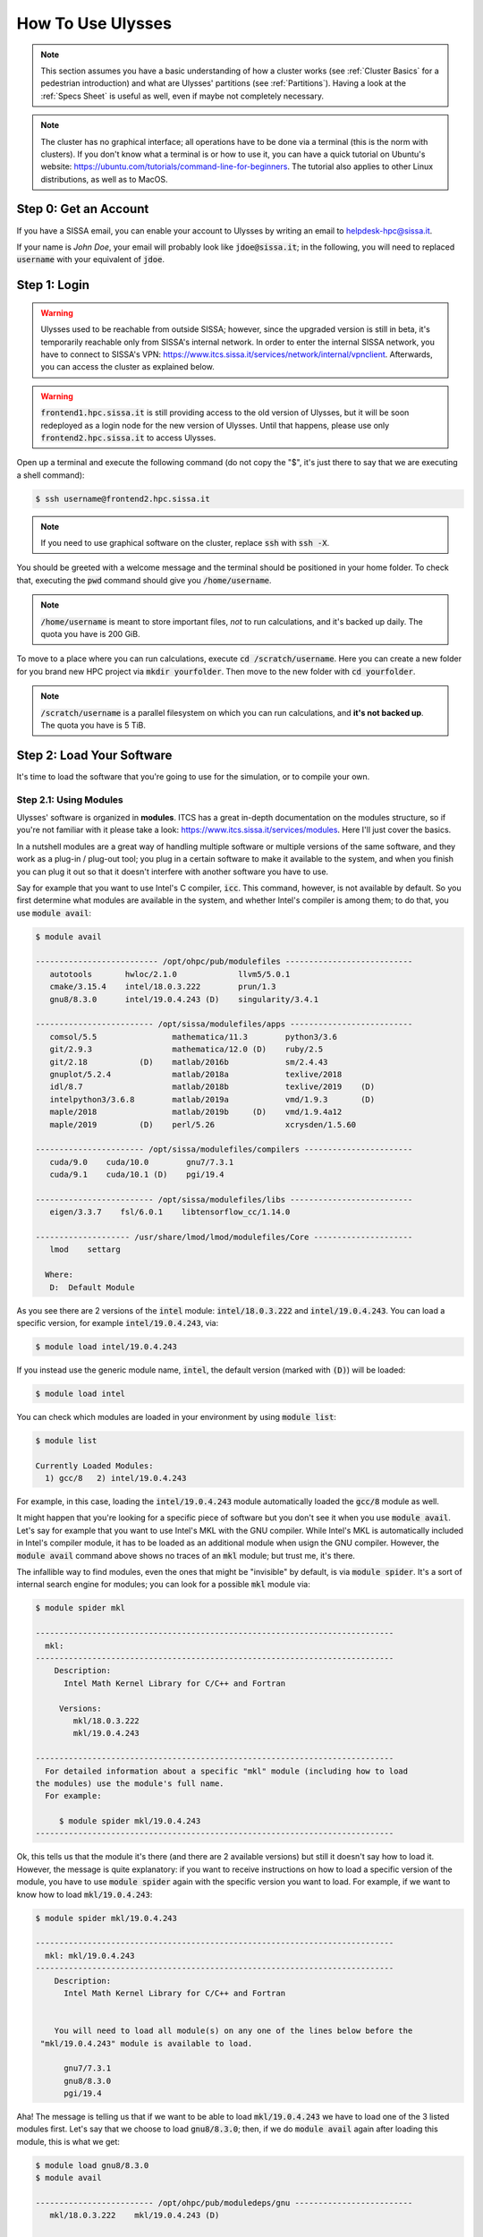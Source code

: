 How To Use Ulysses
==================

.. note:: This section assumes you have a basic understanding of how a cluster works (see :ref:`Cluster Basics` for a pedestrian introduction) and what are Ulysses' partitions (see :ref:`Partitions`). Having a look at the :ref:`Specs Sheet` is useful as well, even if maybe not completely necessary.

.. note:: The cluster has no graphical interface; all operations have to be done via a terminal (this is the norm with clusters). If you don't know what a terminal is or how to use it, you can have a quick tutorial on Ubuntu's website: https://ubuntu.com/tutorials/command-line-for-beginners. The tutorial also applies to other Linux distributions, as well as to MacOS.

Step 0: Get an Account
----------------------

If you have a SISSA email, you can enable your account to Ulysses by writing an email to helpdesk-hpc@sissa.it.

If your name is *John Doe*, your email will probably look like :code:`jdoe@sissa.it`; in the following, you will need to replaced :code:`username` with your equivalent of :code:`jdoe`.

Step 1: Login
-------------

.. warning:: Ulysses used to be reachable from outside SISSA; however, since the upgraded version is still in beta, it's temporarily reachable only from SISSA's internal network. In order to enter the internal SISSA network, you have to connect to SISSA's VPN:  https://www.itcs.sissa.it/services/network/internal/vpnclient. Afterwards, you can access the cluster as explained below.

.. warning:: :code:`frontend1.hpc.sissa.it` is still providing access to the old version of Ulysses, but it will be soon redeployed as a login node for the new version of Ulysses. Until that happens, please use only :code:`frontend2.hpc.sissa.it` to access Ulysses.

Open up a terminal and execute the following command (do not copy the "\$", it's just there to say that we are executing a shell command):

.. code-block:: console

   $ ssh username@frontend2.hpc.sissa.it
   
.. note:: If you need to use graphical software on the cluster, replace :code:`ssh` with :code:`ssh -X`.

You should be greeted with a welcome message and the terminal should be positioned in your home folder. To check that, executing the :code:`pwd` command should give you :code:`/home/username`.

.. note:: :code:`/home/username` is meant to store important files, *not* to run calculations, and it's backed up daily. The quota you have is 200 GiB.

To move to a place where you can run calculations, execute :code:`cd /scratch/username`. Here you can create a new folder for you brand new HPC project via :code:`mkdir yourfolder`. Then move to the new folder with :code:`cd yourfolder`.

.. note:: :code:`/scratch/username` is a parallel filesystem on which you can run calculations, and **it's not backed up**. The quota you have is 5 TiB.

Step 2: Load Your Software
--------------------------

It's time to load the software that you're going to use for the simulation, or to compile your own.

Step 2.1: Using Modules
^^^^^^^^^^^^^^^^^^^^^^^

Ulysses' software is organized in **modules**. ITCS has a great in-depth documentation on the modules structure, so if you're not familiar with it please take a look: https://www.itcs.sissa.it/services/modules. Here I'll just cover the basics.

In a nutshell modules are a great way of handling multiple software or multiple versions of the same software, and they work as a plug-in / plug-out tool; you plug in a certain software to make it available to the system, and when you finish you can plug it out so that it doesn't interfere with another software you have to use.

Say for example that you want to use Intel's C compiler, :code:`icc`. This command, however, is not available by default. So you first determine what modules are available in the system, and whether Intel's compiler is among them; to do that, you use :code:`module avail`:

.. code-block:: console

   $ module avail

   -------------------------- /opt/ohpc/pub/modulefiles ---------------------------
      autotools       hwloc/2.1.0             llvm5/5.0.1
      cmake/3.15.4    intel/18.0.3.222        prun/1.3
      gnu8/8.3.0      intel/19.0.4.243 (D)    singularity/3.4.1

   ------------------------- /opt/sissa/modulefiles/apps --------------------------
      comsol/5.5                mathematica/11.3        python3/3.6
      git/2.9.3                 mathematica/12.0 (D)    ruby/2.5
      git/2.18           (D)    matlab/2016b            sm/2.4.43
      gnuplot/5.2.4             matlab/2018a            texlive/2018
      idl/8.7                   matlab/2018b            texlive/2019    (D)
      intelpython3/3.6.8        matlab/2019a            vmd/1.9.3       (D)
      maple/2018                matlab/2019b     (D)    vmd/1.9.4a12
      maple/2019         (D)    perl/5.26               xcrysden/1.5.60

   ----------------------- /opt/sissa/modulefiles/compilers -----------------------
      cuda/9.0    cuda/10.0        gnu7/7.3.1
      cuda/9.1    cuda/10.1 (D)    pgi/19.4

   ------------------------- /opt/sissa/modulefiles/libs --------------------------
      eigen/3.3.7    fsl/6.0.1    libtensorflow_cc/1.14.0

   -------------------- /usr/share/lmod/lmod/modulefiles/Core ---------------------
      lmod    settarg

     Where:
      D:  Default Module

As you see there are 2 versions of the :code:`intel` module: :code:`intel/18.0.3.222` and :code:`intel/19.0.4.243`. You can load a specific version, for example :code:`intel/19.0.4.243`, via:

.. code-block:: console

   $ module load intel/19.0.4.243
   
If you instead use the generic module name, :code:`intel`, the default version (marked with :code:`(D)`) will be loaded:

.. code-block:: console

   $ module load intel

You can check which modules are loaded in your environment by using :code:`module list`:

.. code-block:: console

   $ module list

   Currently Loaded Modules:
     1) gcc/8   2) intel/19.0.4.243

For example, in this case, loading the :code:`intel/19.0.4.243` module automatically loaded the :code:`gcc/8` module as well.

It might happen that you're looking for a specific piece of software but you don't see it when you use :code:`module avail`. Let's say for example that you want to use Intel's MKL with the GNU compiler. While Intel's MKL is automatically included in Intel's compiler module, it has to be loaded as an additional module when usign the GNU compiler. However, the :code:`module avail` command above shows no traces of an :code:`mkl` module; but trust me, it's there.

The infallible way to find modules, even the ones that might be "invisible" by default, is via :code:`module spider`. It's a sort of internal search engine for modules; you can look for a possible :code:`mkl` module via:

.. code-block:: console

   $ module spider mkl

   ----------------------------------------------------------------------------
     mkl:
   ----------------------------------------------------------------------------
       Description:
         Intel Math Kernel Library for C/C++ and Fortran

        Versions:
           mkl/18.0.3.222
           mkl/19.0.4.243

   ----------------------------------------------------------------------------
     For detailed information about a specific "mkl" module (including how to load
   the modules) use the module's full name.
     For example:

        $ module spider mkl/19.0.4.243
   ----------------------------------------------------------------------------

Ok, this tells us that the module it's there (and there are 2 available versions) but still it doesn't say how to load it. However, the message is quite explanatory: if you want to receive instructions on how to load a specific version of the module, you have to use :code:`module spider` again with the specific version you want to load. For example, if we want to know how to load :code:`mkl/19.0.4.243`:

.. code-block:: console

   $ module spider mkl/19.0.4.243

   ----------------------------------------------------------------------------
     mkl: mkl/19.0.4.243
   ----------------------------------------------------------------------------
       Description:
         Intel Math Kernel Library for C/C++ and Fortran


       You will need to load all module(s) on any one of the lines below before the
    "mkl/19.0.4.243" module is available to load.

         gnu7/7.3.1
         gnu8/8.3.0
         pgi/19.4
 
Aha! The message is telling us that if we want to be able to load :code:`mkl/19.0.4.243` we have to load one of the 3 listed modules first. Let's say that we choose to load :code:`gnu8/8.3.0`; then, if we do :code:`module avail` again after loading this module, this is what we get:

.. code-block:: console

   $ module load gnu8/8.3.0
   $ module avail

   ------------------------- /opt/ohpc/pub/moduledeps/gnu -------------------------
      mkl/18.0.3.222    mkl/19.0.4.243 (D)

   -------------------------- /opt/sissa/moduledeps/gnu8 --------------------------
      gmp/6.1.2

   ------------------------ /opt/ohpc/pub/moduledeps/gnu8 -------------------------
      R/3.6.1    hdf5/1.10.5    mvapich2/2.3.2    openmpi3/3.1.4    scotch/6.0.6
      gsl/2.6    metis/5.1.0    openblas/0.3.7    plasma/2.8.0      superlu/5.2.1

   -------------------------- /opt/ohpc/pub/modulefiles ---------------------------
      autotools           hwloc/2.1.0             llvm5/5.0.1
      cmake/3.15.4        intel/18.0.3.222        prun/1.3
      gnu8/8.3.0   (L)    intel/19.0.4.243 (D)    singularity/3.4.1

   ------------------------- /opt/sissa/modulefiles/apps --------------------------
      comsol/5.5                mathematica/11.3        python3/3.6
      git/2.9.3                 mathematica/12.0 (D)    ruby/2.5
      git/2.18           (D)    matlab/2016b            sm/2.4.43
      gnuplot/5.2.4             matlab/2018a            texlive/2018
      idl/8.7                   matlab/2018b            texlive/2019    (D)
      intelpython3/3.6.8        matlab/2019a            vmd/1.9.3       (D)
      maple/2018                matlab/2019b     (D)    vmd/1.9.4a12
      maple/2019         (D)    perl/5.26               xcrysden/1.5.60

   ----------------------- /opt/sissa/modulefiles/compilers -----------------------
      cuda/9.0    cuda/10.0        gnu7/7.3.1
      cuda/9.1    cuda/10.1 (D)    pgi/19.4

   ------------------------- /opt/sissa/modulefiles/libs --------------------------
      eigen/3.3.7    fsl/6.0.1    libtensorflow_cc/1.14.0

   -------------------- /usr/share/lmod/lmod/modulefiles/Core ---------------------
      lmod    settarg

     Where:
      L:  Module is loaded
      D:  Default Module

.. note:: Loading the module :code:`gnu8/8.3.0` has made available a whole bunch of new different modules that depend on it, in the first three sections that end with :code:`moduledeps/gnu` or :code:`moduledeps/gnu8`. These new sets of modules include our original target, :code:`mkl/19.0.4.243`, but there are also other useful modules such as R, OpenMPI, the HDF5 library or various linear algebra libraries.

This way of searching and loading modules might seem convoluted and overly complicated at first sight, but it's actually a neat way to keep mental sanity when using :code:`module avail`. Imagine if *all* the dependencies of *all* the modules were made available altogether when using :code:`module avail`; it would be a neverending list of available modules that would make impossible to spot the one we are looking for. Instead, :code:`module avail` shows a few "fundamental" modules; then, loading one of them often make additional modules available. In any case, if you have to look for additional modules, :code:`module spider` is likely to become your new best friend. 😊

Oh, one last thing: if you want to unload a module, just use :code:`module unload modulename` (for example :code:`module unload intel`). To unload **all** the modules at the same time, use :code:`module purge`.

Step 2.2: Prepare Your Software
^^^^^^^^^^^^^^^^^^^^^^^^^^^^^^^

Depending on your task, the software you need to use for you calculations might be already available as a module or you need to compile it from scratch. In this latter case, refer to the code documentation to find out all the dependencies and load the corresponding modules (or compile the dependencies as well if there are no corresponding modules); then compile the software.

Either way, once your code compiles correctly with all the dependencies you need (and you might want to do a small 5-seconds run just to be sure that there are no missing dependencies at runtime), **note down all the modules you've loaded in the environment**. Just to be more explicit, use :code:`module list` and copy over a file or a piece of paper, you pick one, **all the modules** that are loaded. You're gonna need this list later, so keep it somewhere you can easily find it.

Step 3: Define Your Workload
----------------------------

Every good calculation starts by carefully engineering the parameters of the simulations. Not only the "physical" parameters of the problem at hand, but also the technical parameters such as the number of CPU cores you have to use, whether or not use a GPU, the memory needed and so on.

In general, you ask yourself the following questions.

* Do you need to do a **serial MPI** or a **parallel MPI** simulation?

  * For a serial MPI calculation you use **1 node** (or **part** of a node)
  * For a parallel MPI calculation you use **1 or more nodes**

* How many CPUs (i.e. threads, i.e. 2 x number of cores in our case) do you need?

  * Not a trivial question, as parallelism doesn't always scale linearly and can saturate after a certain number of CPUs. So **don't blindly ask for all the available CPUs**; the best thing to do is to submit some small jobs that do test runs for a variable number of CPUs, and then pick the number of threads that gives the lowest elapsed time ("real" time, *not* "cpu" time!) or a similar metric. The reason is that, if your software uses multi-core parallelism, you should typically see that time decreases as you increase the number the threads, until at a certain point it stays steady or increases again due to overhead among threads. So the sweet spot for the number of threads is at the minimum of this curve.
    
    .. figure:: res/speedup_threads.png
       :width: 67%
       :alt: speedup_threads
       :align: center
    
       Example of elapsed time and speedup vs. number of threads. Image from S.Sankaraiah et al, "Parallel Full HD Video Decoding for Multicore Architecture", |doispeedup|_. (C) Springer Science+Business Media Singapore 2014.

* (If you do parallel MPI calculations) How many MPI processes do you need?

  * You can apply the same reasoning explained above for the number of CPUs.

* How much memory (RAM) do you need?
* How much disk space do you need? Does it fit into your :code:`/scratch` quota?
* How much time do you need?
* Do you have to do a single calculation or multiple, similar calculations that vary just by a few parameters? If yes, how many of them?

Finding the right balance between all these variables and make them fit into the limits of one or more partitions is **your job**. It might take a while to get accustomed to it, but it's practice that makes perfect; so just get your hand dirty! 😊

.. note:: In general, the less the resources you ask for the faster your calculations will start crunching numbers instead of endlessly waiting in queue. So you have to try to **minimize the resources you ask for**, while at the same time making sure that your software has the necessary amounts of CPUs, RAM, time, etc. to get the job done.

Once you are done picking up all these parameters, **note them down** somewhere; you'll need this info in the next step.


.. |doispeedup| replace:: :code:`doi:10.1007/978-981-4585-18-7_36`
.. _doispeedup: https://doi.org/10.1007/978-981-4585-18-7_36


Step 4: Prepare and Send the Job Script
---------------------------------------

It's finally time for the long awaited job script! Hooray! 🎉

Let's immediately jump into it and take a look. The script is heavily commented so to help you out, but don't worry if it's not all clear at first sight; there's a step-by-step explanation right after the code block.

You can also download a copy of the job script here: :download:`send_job.sh<res/send_job.sh>`.

.. code-block:: bash
   :linenos:

   #!/usr/bin/env bash
   #
   #
   # ==== SLURM part (resource manager part) ===== #
   #   Modify the following options based on your job's needs.
   #   Remember that better job specifications mean better usage of resources,
   #   which then means less time waiting for your job to start.
   #   So, please specify as many details as possible.
   #   A description of each option is available next to it.
   #   SLURM cheatsheet:
   #
   #     https://slurm.schedmd.com/pdfs/summary.pdf
   #
   #
   # ---- Metadata configuration ----
   #
   #SBATCH --job-name=YourJobName       # The name of your job, you'll se it in squeue.
   #SBATCH --mail-type=ALL              # Mail events (NONE, BEGIN, END, FAIL, ALL). Sends you an email when the job begins, ends, or fails; you can combine options.
   #SBATCH --mail-user=user@sissa.it    # Where to send the mail
   #
   # ---- CPU resources configuration  ----  |  Clarifications at https://slurm.schedmd.com/mc_support.html
   #
   #SBATCH --ntasks=1                   # Number of MPI ranks (1 for MPI serial job)
   #SBATCH --cpus-per-task=40           # Number of threads per MPI rank (MAX: 2x32 cores on _partition_2, 2x20 cores on _partition_1)
   #[optional] #SBATCH --nodes=1                    # Number of nodes
   #[optional] #SBATCH --ntasks-per-node=1          # How many tasks on each node
   #[optional] #SBATCH --ntasks-per-socket=1        # How many tasks on each socket
   #[optional] #SBATCH --ntasks-per-core=1          # How many tasks on each core (set to 1 to be sure that different tasks run on different cores on multi-threaded systems)
   #[optional] #SBATCH --distribution=cyclic:cyclic # Distribute tasks cyclically on nodes and sockets. For other options, read the docs.
   #
   # ---- Other resources configuration (e.g. GPU) ----
   #
   #[not configured yet] #SBATCH --gpus:2                     # GPUs per job. Handling of GPUs in this way is NOT CONFIGURED YET on Ulysses, so don't use it until it's enabled.
   #
   # ---- Memory configuration ----
   #
   #SBATCH --mem=7900mb                 # Memory per node (MAX: 63500 on the new ones, 40000 on the old ones); incompatible with --mem-per-cpu.
   #[optional] #SBATCH --mem-per-cpu=4000mb         # Memory per thread; incompatible with --mem
   #
   # ---- Partition, Walltime and Output ----
   #
   #[unconfig] #SBATCH --array=01-10    # Create a job array. Useful for multiple, similar jobs. To use, read this: https://slurm.schedmd.com/job_array.html
   #SBATCH --partition=regular1         # Partition (queue). Avail: regular1, regular2, long1, long2, wide1, wide2, gpu1, gpu2. Multiple partitions are possible.
   #SBATCH --time=00:05:00              # Time limit hrs:min:sec
   #SBATCH --output=%x.o%j              # Standard output log in TORQUE-style -- WARNING: %x requires a new enough SLURM. Use %j for regular jobs and %A-%a for array jobs
   #SBATCH --error=%x.e%j               # Standard error  log in TORQUE-style -- WARNING: %x requires a new enough SLURM. Use %j for regular jobs and %A-%a for array jobs
   #
   # ==== End of SLURM part (resource manager part) ===== #
   #
   #
   # ==== Modules part (load all the modules) ===== #
   #   Load all the modules that you need for your job to execute.
   #   Additionally, export all the custom variables that you need to export.
   #   Example:
   #
   #     module load intel
   #     export PATH=:/my/custom/path/:$PATH
   #     export MAGMA_NUM_GPUS=2
   #
   #
   # ==== End of Modules part (load all the modules) ===== #
   #
   #
   # ==== Info part (say things) ===== #
   #   DO NOT MODIFY. This part prints useful info on your output file.
   #
   NOW=`date +%H:%M-%a-%d/%b/%Y`
   echo '------------------------------------------------------'
   echo 'This job is allocated on '$SLURM_JOB_CPUS_PER_NODE' cpu(s)'
   echo 'Job is running on node(s): '
   echo  $SLURM_JOB_NODELIST
   echo '------------------------------------------------------'
   echo 'WORKINFO:'
   echo 'SLURM: job starting at           '$NOW
   echo 'SLURM: sbatch is running on      '$SLURM_SUBMIT_HOST
   echo 'SLURM: executing on cluster      '$SLURM_CLUSTER_NAME
   echo 'SLURM: executing on partition    '$SLURM_JOB_PARTITION
   echo 'SLURM: working directory is      '$SLURM_SUBMIT_DIR
   echo 'SLURM: current home directory is '$(getent passwd $SLURM_JOB_ACCOUNT | cut -d: -f6)
   echo ""
   echo 'JOBINFO:'
   echo 'SLURM: job identifier is         '$SLURM_JOBID
   echo 'SLURM: job name is               '$SLURM_JOB_NAME
   echo ""
   echo 'NODEINFO:'
   echo 'SLURM: number of nodes is        '$SLURM_JOB_NUM_NODES
   echo 'SLURM: number of cpus/node is    '$SLURM_JOB_CPUS_PER_NODE
   echo 'SLURM: number of gpus/node is    '$SLURM_GPUS_PER_NODE
   echo '------------------------------------------------------'
   #
   # ==== End of Info part (say things) ===== #
   #

   # Should not be necessary anymore with SLURM, as this is the default, but you never know...
   cd $SLURM_SUBMIT_DIR


   # ==== JOB COMMANDS ===== #
   #   The part that actually executes all the operations you want to do.
   #   Just fill this part as if it was a regular Bash script that you want to
   #   run on your computer.
   #   Example:
   #
   #     echo "Hello World! :)"
   #     ./HelloWorld
   #     echo "Executing post-analysis"
   #     ./Analyze
   #     mv analysis.txt ./results/
   #

   # ==== END OF JOB COMMANDS ===== #


   # Wait for processes, if any.
   echo "Waiting for all the processes to finish..."
   wait

Ok, let's go step-by-step.

Script Format
^^^^^^^^^^^^^

The script is just a regular Bash script that contains the operations you want to perform in the :code:`JOB COMMANDS` section towards the end.

Comments, in Bash scripts, begin with a :code:`#`; however, in this case, lines that begin with the comment :code:`#SBATCH` are **special lines** that **do not** get executed anyway by the Bash script, **but are parsed by SLURM** and interpreted as **instructions for the resources** you are asking for. Lines that do not begin with that exact sequence of characters, like :code:`#[optional] #SBATCH` or :code:`#[unconfig] #SBATCH`, are instead *ignored* by SLURM and treated just as other regular comments.

Each :code:`#SBATCH` directive is followed by an option, in the form :code:`#SBATCH --option=value` (and then by another explanatory comment that I've added just for reference). These options are **the same** options supported by SLURM's :code:`sbatch` command The complete list of :code:`sbatch` options is available on SLURM's website: https://slurm.schedmd.com/sbatch.html; refer to it for clarifications or more advanced settings.

:code:`sbatch` is the primary command that you use to queue a calculation. Suppose for a second that you have a regular Bash script with the list of operations you want to do with your software (i.e. containing just the :code:`JOB COMMANDS` section, nothing else). In principle, you could send this regular script via e.g. 

.. code-block:: console

   $ sbatch --ntasks=1 --cpus-per-task=40 --mem=7900mb --partition=regular1 --time=00:05:00 ...(other options)... regular_script.sh

However remembering all these options every time you have to send a calculation is a pain in the neck, without adding the fact that you don't have a trace of all the options you've used to send a particular job or set of jobs.

The solution is to collect all these command-line options for :code:`sbatch` in those special :code:`#SBATCH --option=value` Bash comments; all those :code:`--option=value` pairs will then be interpreted just as if they were given to :code:`sbatch` on the command line.

In other words, if you augment you regular Bash script :code:`regular_script.sh` with special :code:`#SBATCH --option=value` lines so it becomes what we are calling :code:`job_script.sh`, you can then send it to the queue via a simple:

.. code-block:: console

   $ batch job_script.sh

Yep, as simple as that. Of course, if you realize at the very last moment that you want to add some extra command line option, you can do that directly at the command-line level without necessarily adding it to the job script. However, if you have a stable collection of all the command-line options that you commonly use in a single place, i.e. at the beginning of a job script, you can then copy-paste that script every time you have to send a new calculation and just change the relevant bits.

The script is organized in 4 parts. Do not take it as a sacred division, you are actually free to organise it as you want; I just feel that this division may help to keep it well organized. Now we'll dive in each part in details.

SLURM Part
^^^^^^^^^^

This is the section that contains the command-line options for :code:`sbatch` that you want to use. It is further divided in sections, though this division it's a bit random (e.g. the output and error names maybe belong to the metadata section, but in the end you can move this options as you want).

You will need all the resource requirements you've engineered and collected in :ref:`Step 3: Define Your Workload`.

Metadata Configuration
""""""""""""""""""""""

Contains the job name and things like email configuration.

.. data:: --job-name=<value>

   A name for your job. Give a descriptive but short name.
   
   Example:
   
   .. code-block:: bash
   
      #SBATCH --job-name=TestJob
     
.. data:: --mail-type=<value>

   Whether to send an email when a job begins (BEGIN), ends (END)
   or fails (FAIL). Other options are ALL or NONE.
   You can combine options by separating them with commas.
   
   Example:
   
   .. code-block:: bash
   
      #SBATCH --mail-type=END,FAIL
     
.. data:: --mail-user=<value>

   The address to send messages to.
   
   Example:
   
   .. code-block:: bash
   
      #SBATCH --mail-type=jdoe@sissa.it
     
CPU Resources Configuration
"""""""""""""""""""""""""""

Contains how many MPI tasks you need, how many threads, etc.

.. data:: --ntasks=<value>

   How many MPI processes you need. Set it to ``1`` for "serial" jobs
   (i.e. that don't use MPI, but can still use OpenMP parallelism).
   If you are not sure, set it to `1`.
   
   Example:
   
   .. code-block:: bash
   
      #SBATCH --ntasks=1
      
.. data:: --cpus-per-task=<value>

   Number of "CPUs" (i.e. **CPU threads**) per MPI task. This number is limited
   by each node capabilities, so the max is 64 threads = 2 x 32 cores on the
   partitions ending with "2" and 40 threads = 2 x 20 cores on the partitions
   ending with "1". The global number of CPUs (threads) that you get is equal
   to this number multiplied by the number MPI processes you've asked for.

   Example:

   .. code-block:: bash

      #SBATCH --ntasks=1
      
.. data:: [optional] --nodes=<value>

   Number of nodes to ask tor. This is optional, as SLURM can use the previous
   two options automatically determine the number of nodes to give you.
   
   Example:

   .. code-block:: bash

      #SBATCH --nodes=2
   
.. data:: [optional] --ntasks-per-[node|socket|core]=<value>

   Number of MPI processes per [node|socket|core]. These options are used to
   fine-tune how the MPI processes are distributed among the available
   resources. If you don't have a good reason to use it, just don't use it.
   
   I think that a useful option is ``--ntasks-per-core=1``, that forces separate
   MPI processes to run on separate cores in order to avoid possible slowdowns.
   This automatically happens if Hyper-Threading is disabled, but since
   it's enabled on Ulysses2 this option can take care of it.
   Note that this *doesn't disable* Hyper-Threading, and on the contrary the
   MPI processes can still take advantage of having 2 threads per core. The only
   difference is that we make sure that each pair of threads belongs to the same
   core.
   
   Example:

   .. code-block:: bash

      #SBATCH --ntasks-per-core=1
      
Other Resources Configuration
"""""""""""""""""""""""""""""

Settings for other resources, such as GPUs.

.. warning:: The ``--gpu`` option would be the right way to asks for GPUs in a slurm cluster. However, the cluster still has no notion of GPUs and therefore this option is still **not working**. The only way to ask for GPUs is to queue in the gpu1 or gpu2 queues and be sure to take a single node, which has 2 GPUS. Without this option it's still impossible, for example, to ask for a single GPU. I'll skip the documentation of the ``--gpu`` option for the time being just to avoid confusion, as it's not needed right now.

Memory Configuration
""""""""""""""""""""

Memory (RAM) resources. **Always specify the amount of RAM you need, otherwise you might encounted unexpected behaviors!**

.. data:: --mem=<value>

   Amount of memory per node. Refer to the table in :ref:`Partitions` for the limits.
   Incompatible with ``--mem-per-cpu``.

   Example:

   .. code-block:: bash

      #SBATCH --mem=7900mb
      
.. data:: [optional] --mem=<value>

   Amount of memory per CPU (thread). Refer to the table in :ref:`Partitions` for the limits.
   Incompatible with ``--mem``.

   Example:

   .. code-block:: bash

      #SBATCH --mem-per-cpu=4000mb

Partition, Walltime and Output
""""""""""""""""""""""""""""""

This section specifies the partition to use, the requested amount of time and the names of the log files.

.. data:: --partition=<value>

   Partition (queue) to send the job to. Refer to the table in :ref:`Partitions` for the details.
   Multiple partitions are possible, separated by commas; the job will then execute
   on the first partition that has available resources.
   
   Example:
   
   .. code-block:: bash
   
      #SBATCH --partition=regular1,regular2

.. data:: --time=<value>

   The maximum time to be allocated for your job, in ``HH:MM:SS`` format.
   Refer to the table in :ref:`Partitions` for the time limits.

   Example:

   .. code-block:: bash

      #SBATCH --time=12:00:00

.. data:: [optional] --array=<value>

   Generates and queues multiple copies of the same job, each one having a different
   value of the environment variable ``$SLURM_ARRAY_TASK_ID``. The value for
   this variable is taken from a list that you provide as input, which can be a
   range (e.g. ``1-10``, optionally with a step e.g. ``1-10:2``) or a list of values
   (e.g. ``1,3,17``).
   
   Useful if you have to run multiple calculations that just differ by the value
   of some parameters, as you can use the value of ``$SLURM_ARRAY_TASK_ID`` to
   select a parameter or a specific set of parameters for that simulation.
   
   More info and examples: https://slurm.schedmd.com/job_array.html
   
   Example:
   
   .. code-block:: bash

      #SBATCH --array=0-12:3    # Expands to 0, 3, 6, 9, 12

.. data:: [optional] --[output|error]=<value>

   Custom name for the output log and the error log. In order to use file names
   which are compatible with the ones use by TORQUE (the scheduler in Ulysses v1),
   I suggest to use this form

   .. code-block:: bash

      #SBATCH --output=%x.o%j
      #SBATCH --error=%x.e%j
      
   for regular jobs and this form
   
   .. code-block:: bash

      #SBATCH --output=%x.o%A-%a
      #SBATCH --error=%x.e%A-%a
   
   for array jobs. ``%x`` is a placeholder for the name, ``%j`` for the job ID,
   ``%A`` for the global array job ID and ``%a`` for the array index.
   
   This is just a suggestion, you can use the names that you prefer or just don't
   specify them in order to use the default ones.
   
Modules Part
^^^^^^^^^^^^

This section to be filled with **all the modules** you've collected in :ref:`Step 2: Load Your Software`. Be sure to export the relevant environment variables as well, if needed by your software.

Example (just random stuff to make my point):
   
.. code-block:: bash
    
   module load intel
   export PATH=:/my/custom/path/:$PATH
   export MAGMA_NUM_GPUS=2

Info Part
^^^^^^^^^

You don't need to modify this part; it's just a section that prints some job info in your output file, nothing more. If you don't like it, you can safely remove it.

Job Commands Part
^^^^^^^^^^^^^^^^^

This is the section that contains **the actual things your calculation has to do**, so this section is completely up to you.

Before the commands, there's a line

.. code-block:: bash

   cd $SLURM_SUBMIT_DIR
   
that brings the shell into the directory from which you've submitted the script. A similar line was necessary with the old TORQUE system, but it should be the default behavior with SLURM. Since you never know, best to make it sure it's actually this way.

Example (just a template of what your code might do):

.. code-block:: bash

   echo "Hello World! :)"
   ./HelloWorld
   echo "Executing post-analysis"
   ./Analyze
   mv analysis.txt ./results/
   
Send and Monitor Your Job
^^^^^^^^^^^^^^^^^^^^^^^^^

At this point, you're ready to go. You can put your job in queue via (the script is named ``send_job.sh``):

.. code-block:: console

   $ sbatch send_job.sh
   
The command above will return a number identifying the job, called *job ID*.

The script will be executed in the folder from where you've sent it as soon as there are available resources; you can monitor the status of your request for resources via:

.. code-block:: console

   $ squeue -j jobid

Or, to view all of your jobs, you can use

.. code-block:: console

   $ squeue -u username
   
You can print more job infos by adding the ``-l`` option; as a general tip, I also suggest you to use the screen reader ``less`` so not to clog your terminal:

.. code-block:: console

   $ squeue -l -u username | less
   
When you've finished taking a look, you can quit the screen reader by pressing the ``Q`` key on your keyboard.

For both running jobs and jobs that are already completed, you can print even more detailed infos via (just replace ``jobid`` with):

.. code-block:: console

   $ sacct -j jobid --format=User,JobID,Jobname,partition,state,time,start,end,elapsed,MaxRss,MaxVMSize,nnodes,ncpus,nodelist

.. note:: As you've noticed, basically all SLURM commands start by "s" and are followed by a term that explain their functions. So "batch" refer to batch jobs, "queue" refer to jobs in queue, etc. In this case "acct" stands for "accounting" information.

Step 5:  Get Your Results
-------------------------

Once the calculations are completed, you might want to transfer the results (or some post-processed form of the results) to your SISSA workstation or to your laptop. There are 2 command-line based ways to do it:

* Via ``scp``
* Via ``sftp``

ITCS has a very complete documentation on the usage of ``scp``, so just have a look at it: https://www.itcs.sissa.it/services/network/scp/scp-index. The only caveat is that you have to replace ``your-SISSA-username@hostname:local_path/file_name`` with ``username@frontend2.hpc.sissa.it:path_on_the_cluster/file_name``.

As for ``sftp``, there are many tutorials online. You can for example read this one by DigitalOcean: https://www.digitalocean.com/community/tutorials/how-to-use-sftp-to-securely-transfer-files-with-a-remote-server. Again, you just have to replace ``sammy@your_server_ip_or_remote_hostname`` with ``username@frontend2.hpc.sissa.it``.

.. note:: There are also more user-friendly ways to access the files on the cluster, so that you can navigate these files with the default file manager of you operating system as if they were on your workstation or on your laptop. These setups are discussed in the section :ref:`Explore Files in a User-Friendly Way`.


